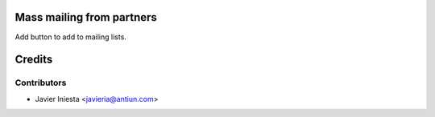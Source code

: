 Mass mailing from partners
==========================

Add button to add to mailing lists.


Credits
=======

Contributors
------------
* Javier Iniesta <javieria@antiun.com>

